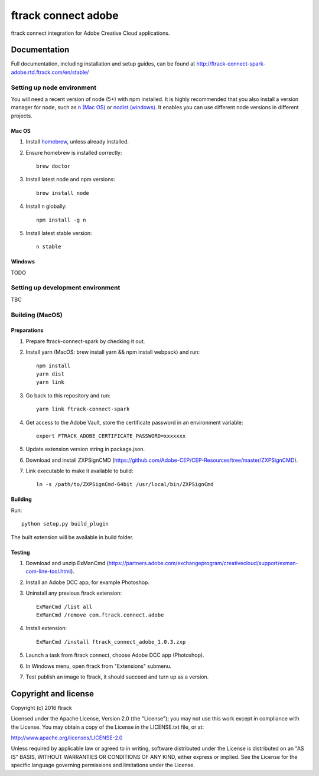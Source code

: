 ###############################
ftrack connect adobe
###############################

ftrack connect integration for Adobe Creative Cloud applications.

*************
Documentation
*************

Full documentation, including installation and setup guides, can be found at
http://ftrack-connect-spark-adobe.rtd.ftrack.com/en/stable/

Setting up node environment
===========================

You will need a recent version of node (5+) with npm installed. It is highly
recommended that you also install a version manager for node, such as
`n (Mac OS) <https://github.com/tj/n>`_ or
`nodist (windows) <https://github.com/marcelklehr/nodist>`_. It enables you
can use different node versions in different projects.

Mac OS
------

1. Install `homebrew <http://brew.sh/>`_, unless already installed.
2. Ensure homebrew is installed correctly::

    brew doctor

3. Install latest node and npm versions::

    brew install node

4. Install n globally::

    npm install -g n

5. Install latest stable version::

    n stable

Windows
-------

TODO

Setting up development environment
==================================

TBC

Building (MacOS)
================

Preparations
------------

1. Prepare ftrack-connect-spark by checking it out.
2. Install yarn (MacOS: brew install yarn && npm install webpack) and run::

    npm install
    yarn dist
    yarn link

3. Go back to this repository and run::

    yarn link ftrack-connect-spark

4. Get access to the Adobe Vault, store the certificate password in an environment variable::

    export FTRACK_ADOBE_CERTIFICATE_PASSWORD=xxxxxxx

5. Update extension version string in package.json.
6. Download and install ZXPSignCMD (https://github.com/Adobe-CEP/CEP-Resources/tree/master/ZXPSignCMD).
7. Link executable to make it available to build::

    ln -s /path/to/ZXPSignCmd-64bit /usr/local/bin/ZXPSignCmd

Building
--------

Run::

    python setup.py build_plugin

The built extension will be available in build folder.

Testing
-------

1. Download and unzip ExManCmd (https://partners.adobe.com/exchangeprogram/creativecloud/support/exman-com-line-tool.html).
2. Install an Adobe DCC app, for example Photoshop.
3. Uninstall any previous ftrack extension::

    ExManCmd /list all
    ExManCmd /remove com.ftrack.connect.adobe
4. Install extension::

    ExManCmd /install ftrack_connect_adobe_1.0.3.zxp

5. Launch a task from ftrack connect, choose Adobe DCC app (Photoshop).
6. In Windows menu, open ftrack from "Extensions" submenu.
7. Test publish an image to ftrack, it should succeed and turn up as a version.


*********************
Copyright and license
*********************

Copyright (c) 2016 ftrack

Licensed under the Apache License, Version 2.0 (the "License"); you may not use
this work except in compliance with the License. You may obtain a copy of the
License in the LICENSE.txt file, or at:

http://www.apache.org/licenses/LICENSE-2.0

Unless required by applicable law or agreed to in writing, software distributed
under the License is distributed on an "AS IS" BASIS, WITHOUT WARRANTIES OR
CONDITIONS OF ANY KIND, either express or implied. See the License for the
specific language governing permissions and limitations under the License.

